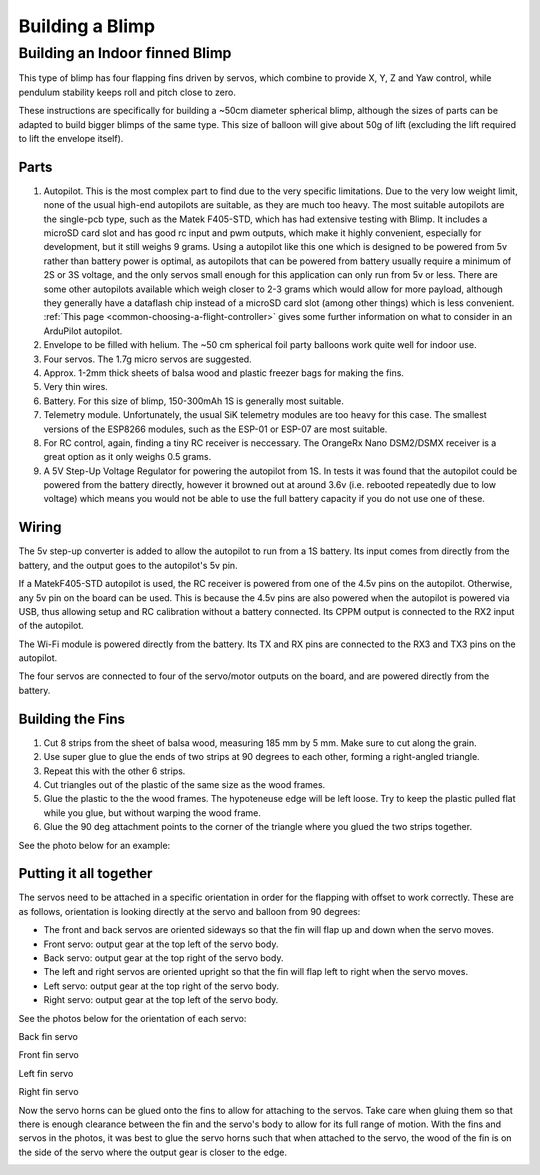 .. _building-a-blimp:

================
Building a Blimp
================

Building an Indoor finned Blimp
===============================
This type of blimp has four flapping fins driven by servos, which combine to provide X, Y, Z and Yaw control, while pendulum stability keeps roll and pitch close to zero.

These instructions are specifically for building a ~50cm diameter spherical blimp, although the sizes of parts can be adapted to build bigger blimps of the same type. This size of balloon will give about 50g of lift (excluding the lift required to lift the envelope itself).

Parts
------

#. Autopilot. This is the most complex part to find due to the very specific limitations. Due to the very low weight limit, none of the usual high-end autopilots are suitable, as they are much too heavy. The most suitable autopilots are the single-pcb type, such as the Matek F405-STD, which has had extensive testing with Blimp. It includes a microSD card slot and has good rc input and pwm outputs, which make it highly convenient, especially for development, but it still weighs 9 grams. Using a autopilot like this one which is designed to be powered from 5v rather than battery power is optimal, as autopilots that can be powered from battery usually require a minimum of 2S or 3S voltage, and the only servos small enough for this application can only run from 5v or less. There are some other autopilots available which weigh closer to 2-3 grams which would allow for more payload, although they generally have a dataflash chip instead of a microSD card slot (among other things) which is less convenient. :ref:`This page <common-choosing-a-flight-controller>` gives some further information on what to consider in an ArduPilot autopilot.
#. Envelope to be filled with helium. The ~50 cm spherical foil party balloons work quite well for indoor use.
#. Four servos. The 1.7g micro servos are suggested.
#. Approx. 1-2mm thick sheets of balsa wood and plastic freezer bags for making the fins.
#. Very thin wires.
#. Battery. For this size of blimp, 150-300mAh 1S is generally most suitable.
#. Telemetry module. Unfortunately, the usual SiK telemetry modules are too heavy for this case. The smallest versions of the ESP8266 modules, such as the ESP-01 or ESP-07 are most suitable.
#. For RC control, again, finding a tiny RC receiver is neccessary. The OrangeRx Nano DSM2/DSMX receiver is a great option as it only weighs 0.5 grams.
#. A 5V Step-Up Voltage Regulator for powering the autopilot from 1S. In tests it was found that the autopilot could be powered from the battery directly, however it browned out at around 3.6v (i.e. rebooted repeatedly due to low voltage) which means you would not be able to use the full battery capacity if you do not use one of these.

Wiring
------

The 5v step-up converter is added to allow the autopilot to run from a 1S battery. Its input comes from directly from the battery, and the output goes to the autopilot's 5v pin.

If a MatekF405-STD autopilot is used, the RC receiver is powered from one of the 4.5v pins on the autopilot. Otherwise, any 5v pin on the board can be used. This is because the 4.5v pins are also powered when the autopilot is powered via USB, thus allowing setup and RC calibration without a battery connected. Its CPPM output is connected to the RX2 input of the autopilot.

The Wi-Fi module is powered directly from the battery. Its TX and RX pins are connected to the RX3 and TX3 pins on the autopilot.

The four servos are connected to four of the servo/motor outputs on the board, and are powered directly from the battery.

Building the Fins
-----------------

#. Cut 8 strips from the sheet of balsa wood, measuring 185 mm by 5 mm. Make sure to cut along the grain.
#. Use super glue to glue the ends of two strips at 90 degrees to each other, forming a right-angled triangle.
#. Repeat this with the other 6 strips.
#. Cut triangles out of the plastic of the same size as the wood frames.
#. Glue the plastic to the the wood frames. The hypoteneuse edge will be left loose. Try to keep the plastic pulled flat while you glue, but without warping the wood frame.
#. Glue the 90 deg attachment points to the corner of the triangle where you glued the two strips together.

See the photo below for an example:

.. image:: /images/fin_construction.jpg
    :width: 400
    :target: ../_images/fin_construction.jpg

Putting it all together
-----------------------

The servos need to be attached in a specific orientation in order for the flapping with offset to work correctly.
These are as follows, orientation is looking directly at the servo and balloon from 90 degrees:

- The front and back servos are oriented sideways so that the fin will flap up and down when the servo moves.
- Front servo: output gear at the top left of the servo body.
- Back servo: output gear at the top right of the servo body.
- The left and right servos are oriented upright so that the fin will flap left to right when the servo moves.
- Left servo: output gear at the top right of the servo body.
- Right servo: output gear at the top left of the servo body.

See the photos below for the orientation of each servo:

..  raw:: html

    <table>
    <tr>
    <td width="48%">

.. image:: /images/fin_servo_back.png
    :target: ../_images/fin_servo_back.png

Back fin servo

..  raw:: html

    </td>
    <td width="4%">
    </td>
    <td width="48%">

.. image:: /images/fin_servo_front.png
    :target: ../_images/fin_servo_front.png

Front fin servo

..  raw:: html

    <tr>
    <td width="48%">

.. image:: /images/fin_servo_left.png
    :target: ../_images/fin_servo_left.png

Left fin servo

..  raw:: html

    </td>
    <td width="4%">
    </td>
    <td width="48%">

.. image:: /images/fin_servo_right.png
    :target: ../_images/fin_servo_right.png

Right fin servo

..  raw:: html

    </td>
    </tr>
    </table>

Now the servo horns can be glued onto the fins to allow for attaching to the servos.
Take care when gluing them so that there is enough clearance between the fin and the servo's body to allow for its full range of motion. 
With the fins and servos in the photos, it was best to glue the servo horns such that when attached to the servo, the wood of the fin is on the side of the servo where the output gear is closer to the edge.

.. image:: /images/fin_attachment.jpg
    :width: 400
    :target: ../_images/fin_attachment.jpg
